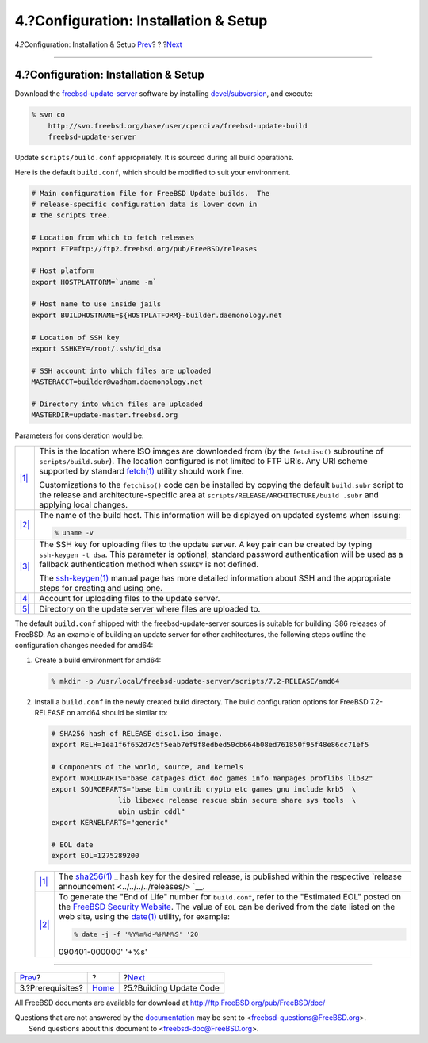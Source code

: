 ======================================
4.?Configuration: Installation & Setup
======================================

.. raw:: html

   <div class="navheader">

4.?Configuration: Installation & Setup
`Prev <prerequisites.html>`__?
?
?\ `Next <build.html>`__

--------------

.. raw:: html

   </div>

.. raw:: html

   <div class="sect1">

.. raw:: html

   <div class="titlepage" xmlns="">

.. raw:: html

   <div>

.. raw:: html

   <div>

4.?Configuration: Installation & Setup
--------------------------------------

.. raw:: html

   </div>

.. raw:: html

   </div>

.. raw:: html

   </div>

Download the
`freebsd-update-server <http://svnweb.freebsd.org/base/user/cperciva/freebsd-update-build/>`__
software by installing
`devel/subversion <http://www.freebsd.org/cgi/url.cgi?ports/devel/subversion/pkg-descr>`__,
and execute:

.. code:: screen

    % svn co
        http://svn.freebsd.org/base/user/cperciva/freebsd-update-build
        freebsd-update-server

Update ``scripts/build.conf`` appropriately. It is sourced during all
build operations.

Here is the default ``build.conf``, which should be modified to suit
your environment.

.. raw:: html

   <div class="informalexample">

.. code:: programlisting

    # Main configuration file for FreeBSD Update builds.  The
    # release-specific configuration data is lower down in
    # the scripts tree.

    # Location from which to fetch releases
    export FTP=ftp://ftp2.freebsd.org/pub/FreeBSD/releases

    # Host platform
    export HOSTPLATFORM=`uname -m`

    # Host name to use inside jails
    export BUILDHOSTNAME=${HOSTPLATFORM}-builder.daemonology.net

    # Location of SSH key
    export SSHKEY=/root/.ssh/id_dsa

    # SSH account into which files are uploaded
    MASTERACCT=builder@wadham.daemonology.net

    # Directory into which files are uploaded
    MASTERDIR=update-master.freebsd.org

.. raw:: html

   </div>

Parameters for consideration would be:

.. raw:: html

   <div class="calloutlist">

+--------------------------------------+--------------------------------------+
| `|1| <#ftp-id>`__                    | This is the location where ISO       |
|                                      | images are downloaded from (by the   |
|                                      | ``fetchiso()`` subroutine of         |
|                                      | ``scripts/build.subr``). The         |
|                                      | location configured is not limited   |
|                                      | to FTP URIs. Any URI scheme          |
|                                      | supported by standard                |
|                                      | `fetch(1) <http://www.FreeBSD.org/cg |
|                                      | i/man.cgi?query=fetch&sektion=1>`__  |
|                                      | utility should work fine.            |
|                                      |                                      |
|                                      | Customizations to the ``fetchiso()`` |
|                                      | code can be installed by copying the |
|                                      | default ``build.subr`` script to the |
|                                      | release and architecture-specific    |
|                                      | area at                              |
|                                      | ``scripts/RELEASE/ARCHITECTURE/build |
|                                      | .subr``                              |
|                                      | and applying local changes.          |
+--------------------------------------+--------------------------------------+
| `|2| <#buildhost-id>`__              | The name of the build host. This     |
|                                      | information will be displayed on     |
|                                      | updated systems when issuing:        |
|                                      |                                      |
|                                      | .. code:: screen                     |
|                                      |                                      |
|                                      |     % uname -v                       |
+--------------------------------------+--------------------------------------+
| `|3| <#sshkey-id>`__                 | The SSH key for uploading files to   |
|                                      | the update server. A key pair can be |
|                                      | created by typing                    |
|                                      | ``ssh-keygen -t dsa``. This          |
|                                      | parameter is optional; standard      |
|                                      | password authentication will be used |
|                                      | as a fallback authentication method  |
|                                      | when ``SSHKEY`` is not defined.      |
|                                      |                                      |
|                                      | The                                  |
|                                      | `ssh-keygen(1) <http://www.FreeBSD.o |
|                                      | rg/cgi/man.cgi?query=ssh-keygen&sekt |
|                                      | ion=1>`__                            |
|                                      | manual page has more detailed        |
|                                      | information about SSH and the        |
|                                      | appropriate steps for creating and   |
|                                      | using one.                           |
+--------------------------------------+--------------------------------------+
| `|4| <#mstacct-id>`__                | Account for uploading files to the   |
|                                      | update server.                       |
+--------------------------------------+--------------------------------------+
| `|5| <#mstdir-id>`__                 | Directory on the update server where |
|                                      | files are uploaded to.               |
+--------------------------------------+--------------------------------------+

.. raw:: html

   </div>

The default ``build.conf`` shipped with the freebsd-update-server
sources is suitable for building i386 releases of FreeBSD. As an example
of building an update server for other architectures, the following
steps outline the configuration changes needed for amd64:

.. raw:: html

   <div class="procedure">

#. Create a build environment for amd64:

   .. raw:: html

      <div class="informalexample">

   .. code:: screen

       % mkdir -p /usr/local/freebsd-update-server/scripts/7.2-RELEASE/amd64

   .. raw:: html

      </div>

#. Install a ``build.conf`` in the newly created build directory. The
   build configuration options for FreeBSD 7.2-RELEASE on amd64 should
   be similar to:

   .. raw:: html

      <div class="informalexample">

   .. code:: programlisting

       # SHA256 hash of RELEASE disc1.iso image.
       export RELH=1ea1f6f652d7c5f5eab7ef9f8edbed50cb664b08ed761850f95f48e86cc71ef5

       # Components of the world, source, and kernels
       export WORLDPARTS="base catpages dict doc games info manpages proflibs lib32"
       export SOURCEPARTS="base bin contrib crypto etc games gnu include krb5  \
                       lib libexec release rescue sbin secure share sys tools  \
                       ubin usbin cddl"
       export KERNELPARTS="generic"

       # EOL date
       export EOL=1275289200

   .. raw:: html

      </div>

   .. raw:: html

      <div class="calloutlist">

   +--------------------------------------+--------------------------------------+
   | `|1| <#sha256-id>`__                 | The                                  |
   |                                      | `sha256(1) <http://www.FreeBSD.org/c |
   |                                      | gi/man.cgi?query=sha256&sektion=1>`_ |
   |                                      | _                                    |
   |                                      | hash key for the desired release, is |
   |                                      | published within the respective      |
   |                                      | `release                             |
   |                                      | announcement <../../../../releases/> |
   |                                      | `__.                                 |
   +--------------------------------------+--------------------------------------+
   | `|2| <#eol-id>`__                    | To generate the "End of Life" number |
   |                                      | for ``build.conf``, refer to the     |
   |                                      | "Estimated EOL" posted on the        |
   |                                      | `FreeBSD Security                    |
   |                                      | Website <../../../../security/securi |
   |                                      | ty.html>`__.                         |
   |                                      | The value of ``EOL`` can be derived  |
   |                                      | from the date listed on the web      |
   |                                      | site, using the                      |
   |                                      | `date(1) <http://www.FreeBSD.org/cgi |
   |                                      | /man.cgi?query=date&sektion=1>`__    |
   |                                      | utility, for example:                |
   |                                      |                                      |
   |                                      | .. code:: screen                     |
   |                                      |                                      |
   |                                      |     % date -j -f '%Y%m%d-%H%M%S' '20 |
   |                                      | 090401-000000' '+%s'                 |
   +--------------------------------------+--------------------------------------+

   .. raw:: html

      </div>

.. raw:: html

   </div>

.. raw:: html

   </div>

.. raw:: html

   <div class="navfooter">

--------------

+----------------------------------+-------------------------+----------------------------+
| `Prev <prerequisites.html>`__?   | ?                       | ?\ `Next <build.html>`__   |
+----------------------------------+-------------------------+----------------------------+
| 3.?Prerequisites?                | `Home <index.html>`__   | ?5.?Building Update Code   |
+----------------------------------+-------------------------+----------------------------+

.. raw:: html

   </div>

All FreeBSD documents are available for download at
http://ftp.FreeBSD.org/pub/FreeBSD/doc/

| Questions that are not answered by the
  `documentation <http://www.FreeBSD.org/docs.html>`__ may be sent to
  <freebsd-questions@FreeBSD.org\ >.
|  Send questions about this document to <freebsd-doc@FreeBSD.org\ >.

.. |1| image:: ./imagelib/callouts/1.png
.. |2| image:: ./imagelib/callouts/2.png
.. |3| image:: ./imagelib/callouts/3.png
.. |4| image:: ./imagelib/callouts/4.png
.. |5| image:: ./imagelib/callouts/5.png
